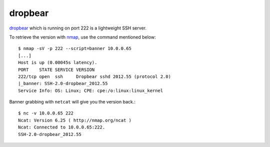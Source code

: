 .. _dropbear: https://matt.ucc.asn.au/dropbear/dropbear.html
.. _nmap: http://nmap.org/

.. _services-misc-dropbear:

dropbear
========
`dropbear`_ which is running on port 222 is a lightweight SSH server.

To retrieve the version with `nmap`_, use the command mentioned below::

    $ nmap -sV -p 222 --script=banner 10.0.0.65
    [...]
    Host is up (0.00045s latency).
    PORT    STATE SERVICE VERSION
    222/tcp open  ssh     Dropbear sshd 2012.55 (protocol 2.0)
    |_banner: SSH-2.0-dropbear_2012.55
    Service Info: OS: Linux; CPE: cpe:/o:linux:linux_kernel

Banner grabbing with ``netcat`` will give you the version back.::

    $ nc -v 10.0.0.65 222
    Ncat: Version 6.25 ( http://nmap.org/ncat )
    Ncat: Connected to 10.0.0.65:222.
    SSH-2.0-dropbear_2012.55
